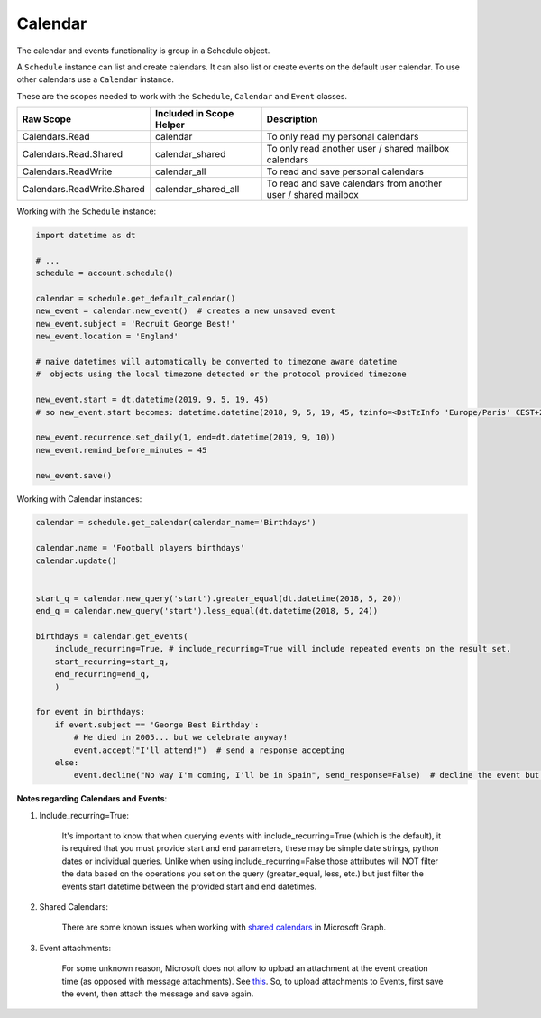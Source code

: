 Calendar
========
The calendar and events functionality is group in a Schedule object.

A ``Schedule`` instance can list and create calendars. It can also list or create events on the default user calendar. To use other calendars use a ``Calendar`` instance.

These are the scopes needed to work with the ``Schedule``, ``Calendar`` and ``Event`` classes.

==========================  =======================================  ======================================
Raw Scope                   Included in Scope Helper                 Description
==========================  =======================================  ======================================
Calendars.Read              calendar                                 To only read my personal calendars
Calendars.Read.Shared       calendar_shared                          To only read another user / shared mailbox calendars
Calendars.ReadWrite         calendar_all                             To read and save personal calendars
Calendars.ReadWrite.Shared  calendar_shared_all                      To read and save calendars from another user / shared mailbox
==========================  =======================================  ======================================

Working with the ``Schedule`` instance:

.. code-block:: python

    import datetime as dt

    # ...
    schedule = account.schedule()

    calendar = schedule.get_default_calendar()
    new_event = calendar.new_event()  # creates a new unsaved event
    new_event.subject = 'Recruit George Best!'
    new_event.location = 'England'

    # naive datetimes will automatically be converted to timezone aware datetime
    #  objects using the local timezone detected or the protocol provided timezone

    new_event.start = dt.datetime(2019, 9, 5, 19, 45)
    # so new_event.start becomes: datetime.datetime(2018, 9, 5, 19, 45, tzinfo=<DstTzInfo 'Europe/Paris' CEST+2:00:00 DST>)

    new_event.recurrence.set_daily(1, end=dt.datetime(2019, 9, 10))
    new_event.remind_before_minutes = 45

    new_event.save()

Working with Calendar instances:

.. code-block:: python

    calendar = schedule.get_calendar(calendar_name='Birthdays')

    calendar.name = 'Football players birthdays'
    calendar.update()

    
    start_q = calendar.new_query('start').greater_equal(dt.datetime(2018, 5, 20))
    end_q = calendar.new_query('start').less_equal(dt.datetime(2018, 5, 24))

    birthdays = calendar.get_events(
        include_recurring=True, # include_recurring=True will include repeated events on the result set.
        start_recurring=start_q, 
        end_recurring=end_q,
        )  

    for event in birthdays:
        if event.subject == 'George Best Birthday':
            # He died in 2005... but we celebrate anyway!
            event.accept("I'll attend!")  # send a response accepting
        else:
            event.decline("No way I'm coming, I'll be in Spain", send_response=False)  # decline the event but don't send a response to the organizer

**Notes regarding Calendars and Events**:

1. Include_recurring=True:

    It's important to know that when querying events with include_recurring=True (which is the default), 
    it is required that you must provide start and end parameters, these may be simple date strings, python dates or individual queries. 
    Unlike when using include_recurring=False those attributes will NOT filter the data based on the operations you set on the query (greater_equal, less, etc.) 
    but just filter the events start datetime between the provided start and end datetimes.

2. Shared Calendars:

    There are some known issues when working with `shared calendars <https://docs.microsoft.com/en-us/graph/known-issues#calendars>`_ in Microsoft Graph.

3. Event attachments:

    For some unknown reason, Microsoft does not allow to upload an attachment at the event creation time (as opposed with message attachments). 
    See `this <https://stackoverflow.com/questions/46438302/office365-rest-api-creating-a-calendar-event-with-attachments?rq=1>`_. So, to upload attachments to Events, first save the event, then attach the message and save again.
